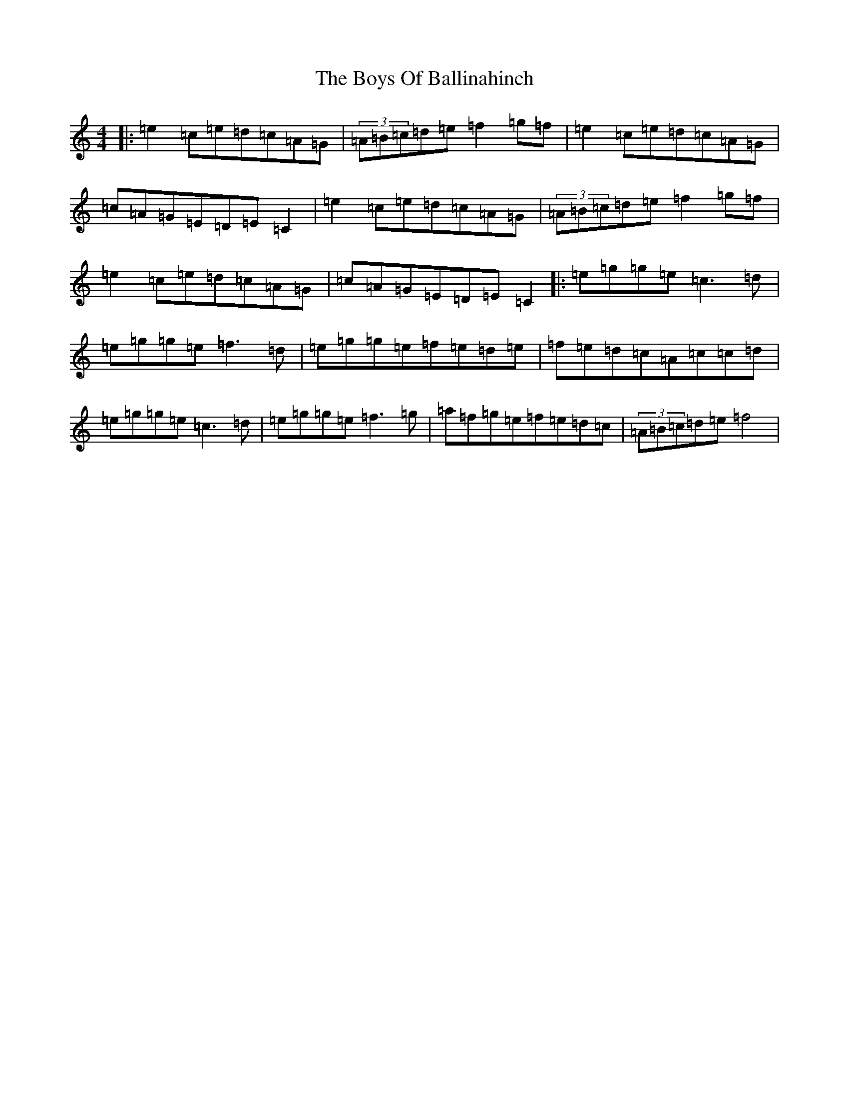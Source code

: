 X: 2420
T: Boys Of Ballinahinch, The
S: https://thesession.org/tunes/1348#setting23501
R: reel
M:4/4
L:1/8
K: C Major
|:=e2=c=e=d=c=A=G|(3=A=B=c=d=e=f2=g=f|=e2=c=e=d=c=A=G|=c=A=G=E=D=E=C2|=e2=c=e=d=c=A=G|(3=A=B=c=d=e=f2=g=f|=e2=c=e=d=c=A=G|=c=A=G=E=D=E=C2|:=e=g=g=e=c3=d|=e=g=g=e=f3=d|=e=g=g=e=f=e=d=e|=f=e=d=c=A=c=c=d|=e=g=g=e=c3=d|=e=g=g=e=f3=g|=a=f=g=e=f=e=d=c|(3=A=B=c=d=e=f4|